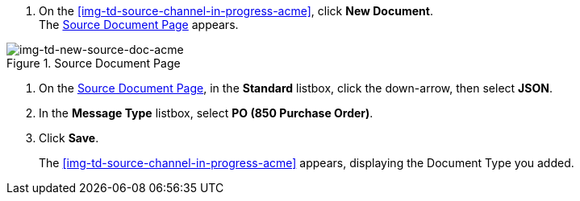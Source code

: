 
// To Create the Source Document Type for the Source Channel

. On the <<img-td-source-channel-in-progress-acme>>, click *New Document*. +
The <<img-td-new-source-doc-acme>> appears.

[[img-td-new-source-doc-acme]]

image::partner/td-new-source-doc-acme.png[img-td-new-source-doc-acme, title="Source Document Page"]

. On the <<img-td-new-source-doc-acme>>, in the *Standard* listbox, click the down-arrow, then select *JSON*.
. In the *Message Type* listbox, select *PO (850 Purchase Order)*.
. Click *Save*.
+
The <<img-td-source-channel-in-progress-acme>> appears, displaying the Document Type you added.
